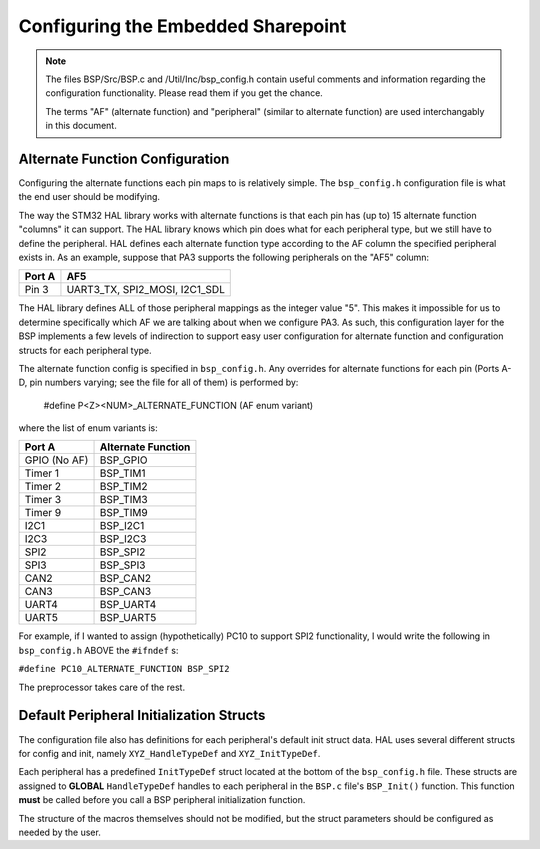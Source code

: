 *************************************
Configuring the Embedded Sharepoint
*************************************

.. note::
    The files BSP/Src/BSP.c and /Util/Inc/bsp_config.h contain useful
    comments and information regarding the configuration functionality.
    Please read them if you get the chance.

    The terms "AF" (alternate function) and "peripheral" (similar to alternate function)
    are used interchangably in this document.

################################
Alternate Function Configuration
################################

Configuring the alternate functions each pin maps to is relatively simple. The ``bsp_config.h`` 
configuration file is what the end user should be modifying.

The way the STM32 HAL library works with alternate functions is that each pin has (up to) 15
alternate function "columns" it can support. The HAL library knows which pin does what for each peripheral
type, but we still have to define the peripheral. HAL defines each alternate function type according
to the AF column the specified peripheral exists in. As an example, suppose that PA3 supports
the following peripherals on the "AF5" column:

+--------+-------------------------------+
| Port A |              AF5              |
+========+===============================+
| Pin 3  | UART3_TX, SPI2_MOSI, I2C1_SDL |
+--------+-------------------------------+

The HAL library defines ALL of those peripheral mappings as the integer value "5". This makes it 
impossible for us to determine specifically which AF we are talking about when we configure
PA3. As such, this configuration layer for the BSP implements a few levels of indirection to
support easy user configuration for alternate function and configuration structs for each peripheral
type.

The alternate function config is specified in ``bsp_config.h``. Any overrides for alternate functions
for each pin (Ports A-D, pin numbers varying; see the file for all of them) is performed by:

    #define P<Z><NUM>_ALTERNATE_FUNCTION (AF enum variant)

where the list of enum variants is:

+--------------+--------------------+
| Port A       | Alternate Function |
+==============+====================+
| GPIO (No AF) | BSP_GPIO           |
+--------------+--------------------+
| Timer 1      | BSP_TIM1           |
+--------------+--------------------+
| Timer 2      | BSP_TIM2           |
+--------------+--------------------+
| Timer 3      | BSP_TIM3           |
+--------------+--------------------+
| Timer 9      | BSP_TIM9           |
+--------------+--------------------+
| I2C1         | BSP_I2C1           |
+--------------+--------------------+
| I2C3         | BSP_I2C3           |
+--------------+--------------------+
| SPI2         | BSP_SPI2           |
+--------------+--------------------+
| SPI3         | BSP_SPI3           |
+--------------+--------------------+
| CAN2         | BSP_CAN2           |
+--------------+--------------------+
| CAN3         | BSP_CAN3           |
+--------------+--------------------+
| UART4        | BSP_UART4          |
+--------------+--------------------+
| UART5        | BSP_UART5          |
+--------------+--------------------+

For example, if I wanted to assign (hypothetically) PC10 to support SPI2 functionality,
I would write the following in ``bsp_config.h`` ABOVE the ``#ifndef`` s:

``#define PC10_ALTERNATE_FUNCTION BSP_SPI2``

The preprocessor takes care of the rest.

#########################################
Default Peripheral Initialization Structs
#########################################

The configuration file also has definitions for each peripheral's default init struct data.
HAL uses several different structs for config and init, namely ``XYZ_HandleTypeDef`` and ``XYZ_InitTypeDef``.

Each peripheral has a predefined ``InitTypeDef`` struct located at the bottom of the ``bsp_config.h`` file.
These structs are assigned to **GLOBAL** ``HandleTypeDef`` handles to each peripheral in the ``BSP.c`` file's
``BSP_Init()`` function. This function **must** be called before you call a BSP peripheral initialization function.

The structure of the macros themselves should not be modified, but the struct parameters should be configured as
needed by the user.